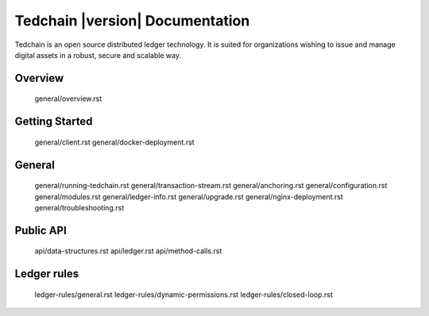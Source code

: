 Tedchain |version| Documentation
=================================

Tedchain is an open source distributed ledger technology. It is suited for organizations wishing to issue and manage digital assets in a robust, secure and scalable way.

Overview
--------

   general/overview.rst
   
Getting Started
---------------

   general/client.rst
   general/docker-deployment.rst

General
-------

   general/running-tedchain.rst
   general/transaction-stream.rst
   general/anchoring.rst
   general/configuration.rst
   general/modules.rst
   general/ledger-info.rst
   general/upgrade.rst
   general/nginx-deployment.rst
   general/troubleshooting.rst
   
Public API
----------

   api/data-structures.rst
   api/ledger.rst
   api/method-calls.rst
   
Ledger rules
------------

   ledger-rules/general.rst
   ledger-rules/dynamic-permissions.rst
   ledger-rules/closed-loop.rst
